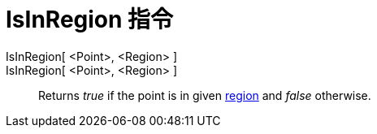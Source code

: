 = IsInRegion 指令
:page-en: commands/IsInRegion
ifdef::env-github[:imagesdir: /zh/modules/ROOT/assets/images]

IsInRegion[ <Point>, <Region> ]::
IsInRegion[ <Point>, <Region> ]::
  Returns _true_ if the point is in given xref:/Geometric_Objects.adoc[region] and _false_ otherwise.
